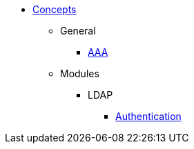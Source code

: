 * xref:index.adoc[Concepts]
** General
*** xref:aaa.adoc[AAA]
** Modules
*** LDAP
**** xref:modules/ldap/authentication.adoc[Authentication]

